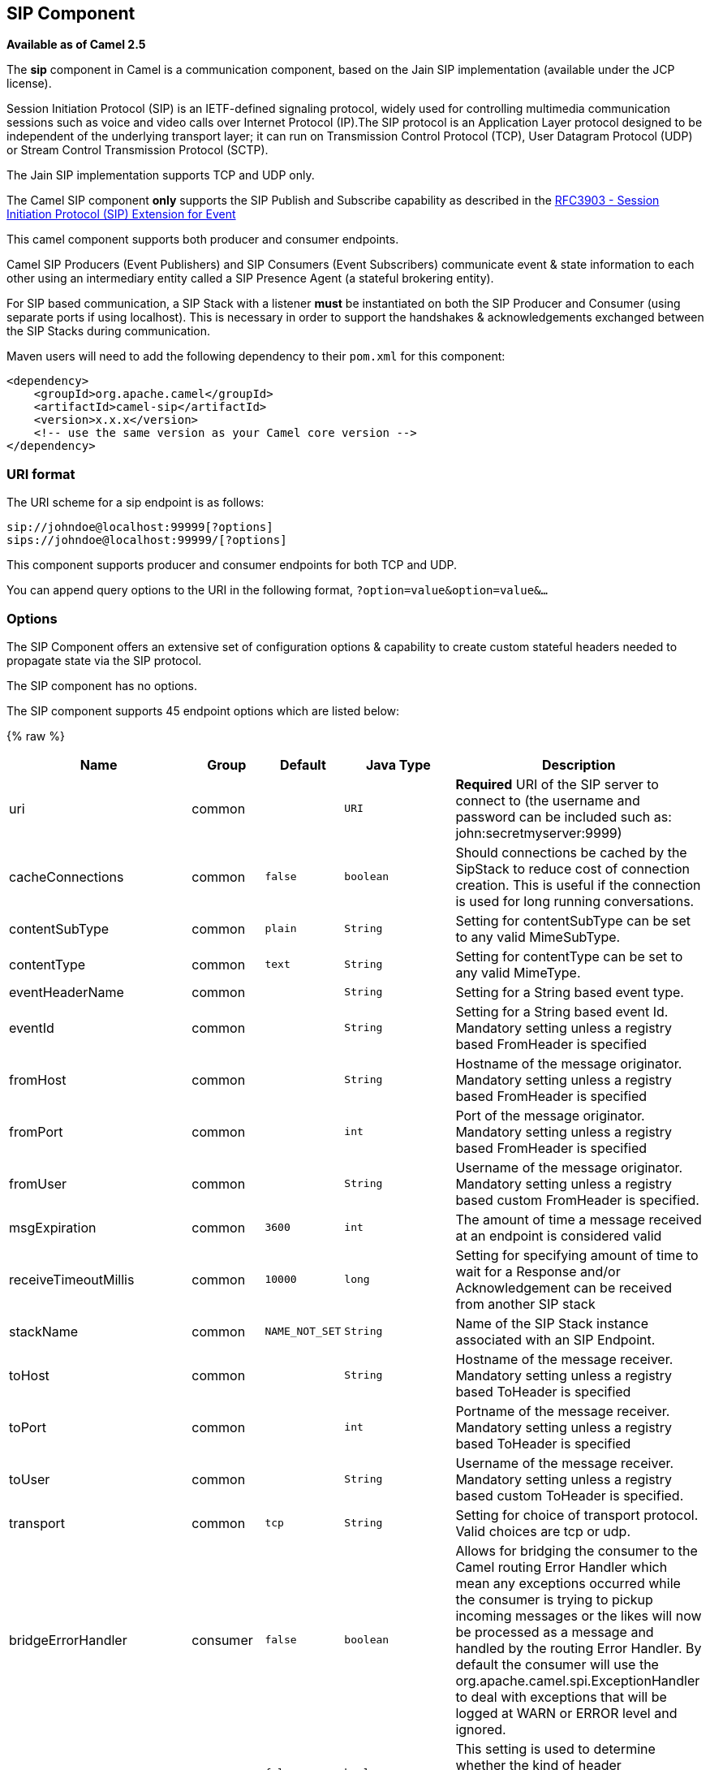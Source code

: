 ## SIP Component

*Available as of Camel 2.5*

The *sip* component in Camel is a communication component, based on the
Jain SIP implementation (available under the JCP license).

Session Initiation Protocol (SIP) is an IETF-defined signaling protocol,
widely used for controlling multimedia communication sessions such as
voice and video calls over Internet Protocol (IP).The SIP protocol is an
Application Layer protocol designed to be independent of the underlying
transport layer; it can run on Transmission Control Protocol (TCP), User
Datagram Protocol (UDP) or Stream Control Transmission Protocol (SCTP).

The Jain SIP implementation supports TCP and UDP only.

The Camel SIP component *only* supports the SIP Publish and Subscribe
capability as described in the
http://www.ietf.org/rfc/rfc3903.txt[RFC3903 - Session Initiation
Protocol (SIP) Extension for Event]

This camel component supports both producer and consumer endpoints.

Camel SIP Producers (Event Publishers) and SIP Consumers (Event
Subscribers) communicate event & state information to each other using
an intermediary entity called a SIP Presence Agent (a stateful brokering
entity).

For SIP based communication, a SIP Stack with a listener *must* be
instantiated on both the SIP Producer and Consumer (using separate ports
if using localhost). This is necessary in order to support the
handshakes & acknowledgements exchanged between the SIP Stacks during
communication.

Maven users will need to add the following dependency to their `pom.xml`
for this component:

[source,xml]
------------------------------------------------------------
<dependency>
    <groupId>org.apache.camel</groupId>
    <artifactId>camel-sip</artifactId>
    <version>x.x.x</version>
    <!-- use the same version as your Camel core version -->
</dependency>
------------------------------------------------------------

### URI format

The URI scheme for a sip endpoint is as follows:

[source,java]
-----------------------------------------
sip://johndoe@localhost:99999[?options]
sips://johndoe@localhost:99999/[?options]
-----------------------------------------

This component supports producer and consumer endpoints for both TCP and
UDP.

You can append query options to the URI in the following format,
`?option=value&option=value&...`

### Options

The SIP Component offers an extensive set of configuration options &
capability to create custom stateful headers needed to propagate state
via the SIP protocol.


// component options: START
The SIP component has no options.
// component options: END



// endpoint options: START
The SIP component supports 45 endpoint options which are listed below:

{% raw %}
[width="100%",cols="2,1,1m,1m,5",options="header"]
|=======================================================================
| Name | Group | Default | Java Type | Description
| uri | common |  | URI | *Required* URI of the SIP server to connect to (the username and password can be included such as: john:secretmyserver:9999)
| cacheConnections | common | false | boolean | Should connections be cached by the SipStack to reduce cost of connection creation. This is useful if the connection is used for long running conversations.
| contentSubType | common | plain | String | Setting for contentSubType can be set to any valid MimeSubType.
| contentType | common | text | String | Setting for contentType can be set to any valid MimeType.
| eventHeaderName | common |  | String | Setting for a String based event type.
| eventId | common |  | String | Setting for a String based event Id. Mandatory setting unless a registry based FromHeader is specified
| fromHost | common |  | String | Hostname of the message originator. Mandatory setting unless a registry based FromHeader is specified
| fromPort | common |  | int | Port of the message originator. Mandatory setting unless a registry based FromHeader is specified
| fromUser | common |  | String | Username of the message originator. Mandatory setting unless a registry based custom FromHeader is specified.
| msgExpiration | common | 3600 | int | The amount of time a message received at an endpoint is considered valid
| receiveTimeoutMillis | common | 10000 | long | Setting for specifying amount of time to wait for a Response and/or Acknowledgement can be received from another SIP stack
| stackName | common | NAME_NOT_SET | String | Name of the SIP Stack instance associated with an SIP Endpoint.
| toHost | common |  | String | Hostname of the message receiver. Mandatory setting unless a registry based ToHeader is specified
| toPort | common |  | int | Portname of the message receiver. Mandatory setting unless a registry based ToHeader is specified
| toUser | common |  | String | Username of the message receiver. Mandatory setting unless a registry based custom ToHeader is specified.
| transport | common | tcp | String | Setting for choice of transport protocol. Valid choices are tcp or udp.
| bridgeErrorHandler | consumer | false | boolean | Allows for bridging the consumer to the Camel routing Error Handler which mean any exceptions occurred while the consumer is trying to pickup incoming messages or the likes will now be processed as a message and handled by the routing Error Handler. By default the consumer will use the org.apache.camel.spi.ExceptionHandler to deal with exceptions that will be logged at WARN or ERROR level and ignored.
| consumer | consumer | false | boolean | This setting is used to determine whether the kind of header (FromHeaderToHeader etc) that needs to be created for this endpoint
| presenceAgent | consumer | false | boolean | This setting is used to distinguish between a Presence Agent & a consumer. This is due to the fact that the SIP Camel component ships with a basic Presence Agent (for testing purposes only). Consumers have to set this flag to true.
| exceptionHandler | consumer (advanced) |  | ExceptionHandler | To let the consumer use a custom ExceptionHandler. Notice if the option bridgeErrorHandler is enabled then this options is not in use. By default the consumer will deal with exceptions that will be logged at WARN or ERROR level and ignored.
| exchangePattern | consumer (advanced) |  | ExchangePattern | Sets the exchange pattern when the consumer creates an exchange.
| addressFactory | advanced |  | AddressFactory | To use a custom AddressFactory
| callIdHeader | advanced |  | CallIdHeader | A custom Header object containing call details. Must implement the type javax.sip.header.CallIdHeader
| contactHeader | advanced |  | ContactHeader | An optional custom Header object containing verbose contact details (email phone number etc). Must implement the type javax.sip.header.ContactHeader
| contentTypeHeader | advanced |  | ContentTypeHeader | A custom Header object containing message content details. Must implement the type javax.sip.header.ContentTypeHeader
| eventHeader | advanced |  | EventHeader | A custom Header object containing event details. Must implement the type javax.sip.header.EventHeader
| expiresHeader | advanced |  | ExpiresHeader | A custom Header object containing message expiration details. Must implement the type javax.sip.header.ExpiresHeader
| extensionHeader | advanced |  | ExtensionHeader | A custom Header object containing user/application specific details. Must implement the type javax.sip.header.ExtensionHeader
| fromHeader | advanced |  | FromHeader | A custom Header object containing message originator settings. Must implement the type javax.sip.header.FromHeader
| headerFactory | advanced |  | HeaderFactory | To use a custom HeaderFactory
| listeningPoint | advanced |  | ListeningPoint | To use a custom ListeningPoint implementation
| maxForwardsHeader | advanced |  | MaxForwardsHeader | A custom Header object containing details on maximum proxy forwards. This header places a limit on the viaHeaders possible. Must implement the type javax.sip.header.MaxForwardsHeader
| maxMessageSize | advanced | 1048576 | int | Setting for maximum allowed Message size in bytes.
| messageFactory | advanced |  | MessageFactory | To use a custom MessageFactory
| sipFactory | advanced |  | SipFactory | To use a custom SipFactory to create the SipStack to be used
| sipStack | advanced |  | SipStack | To use a custom SipStack
| sipUri | advanced |  | SipURI | To use a custom SipURI. If none configured then the SipUri fallback to use the options toUser toHost:toPort
| synchronous | advanced | false | boolean | Sets whether synchronous processing should be strictly used or Camel is allowed to use asynchronous processing (if supported).
| toHeader | advanced |  | ToHeader | A custom Header object containing message receiver settings. Must implement the type javax.sip.header.ToHeader
| viaHeaders | advanced |  | List | List of custom Header objects of the type javax.sip.header.ViaHeader. Each ViaHeader containing a proxy address for request forwarding. (Note this header is automatically updated by each proxy when the request arrives at its listener)
| implementationDebugLogFile | logging |  | String | Name of client debug log file to use for logging
| implementationServerLogFile | logging |  | String | Name of server log file to use for logging
| implementationTraceLevel | logging | 0 | String | Logging level for tracing
| maxForwards | proxy |  | int | Number of maximum proxy forwards
| useRouterForAllUris | proxy | false | boolean | This setting is used when requests are sent to the Presence Agent via a proxy.
|=======================================================================
{% endraw %}
// endpoint options: END

### Sending Messages to/from a SIP endpoint

#### Creating a Camel SIP Publisher

In the example below, a SIP Publisher is created to send SIP Event
publications to  +
 a user "agent@localhost:5152". This is the address of the SIP Presence
Agent which acts as a broker between the SIP Publisher and Subscriber

* using a SIP Stack named client
* using a registry based eventHeader called evtHdrName
* using a registry based eventId called evtId
* from a SIP Stack with Listener set up as user2@localhost:3534
* The Event being published is EVENT_A
* A Mandatory Header called REQUEST_METHOD is set to Request.Publish
thereby setting up the endpoint as a Event publisher"

[source,java]
----------------------------------------------------------------------------------------------------------------------------------------------
producerTemplate.sendBodyAndHeader(  
    "sip://agent@localhost:5152?stackName=client&eventHeaderName=evtHdrName&eventId=evtid&fromUser=user2&fromHost=localhost&fromPort=3534",   
    "EVENT_A",  
    "REQUEST_METHOD",   
    Request.PUBLISH);  
----------------------------------------------------------------------------------------------------------------------------------------------

#### Creating a Camel SIP Subscriber

In the example below, a SIP Subscriber is created to receive SIP Event
publications sent to  +
 a user "johndoe@localhost:5154"

* using a SIP Stack named Subscriber
* registering with a Presence Agent user called agent@localhost:5152
* using a registry based eventHeader called evtHdrName. The evtHdrName
contains the Event which is se to "Event_A"
* using a registry based eventId called evtId

[source,java]
----------------------------------------------------------------------------------------------------------------------------------------------------------
@Override  
protected RouteBuilder createRouteBuilder() throws Exception {  
    return new RouteBuilder() {  
        @Override  
        public void configure() throws Exception {    
            // Create PresenceAgent  
            from("sip://agent@localhost:5152?stackName=PresenceAgent&presenceAgent=true&eventHeaderName=evtHdrName&eventId=evtid")  
                .to("mock:neverland");  
                  
            // Create Sip Consumer(Event Subscriber)  
            from("sip://johndoe@localhost:5154?stackName=Subscriber&toUser=agent&toHost=localhost&toPort=5152&eventHeaderName=evtHdrName&eventId=evtid")  
                .to("log:ReceivedEvent?level=DEBUG")  
                .to("mock:notification");  
                  
        }  
    };  
}  
----------------------------------------------------------------------------------------------------------------------------------------------------------

*The Camel SIP component also ships with a Presence Agent that is meant
to be used for Testing and Demo purposes only.* An example of
instantiating a Presence Agent is given above.

Note that the Presence Agent is set up as a user agent@localhost:5152
and is capable of communicating with both Publisher as well as
Subscriber. It has a separate SIP stackName distinct from Publisher as
well as Subscriber. While it is set up as a Camel Consumer, it does not
actually send any messages along the route to the endpoint
"mock:neverland".